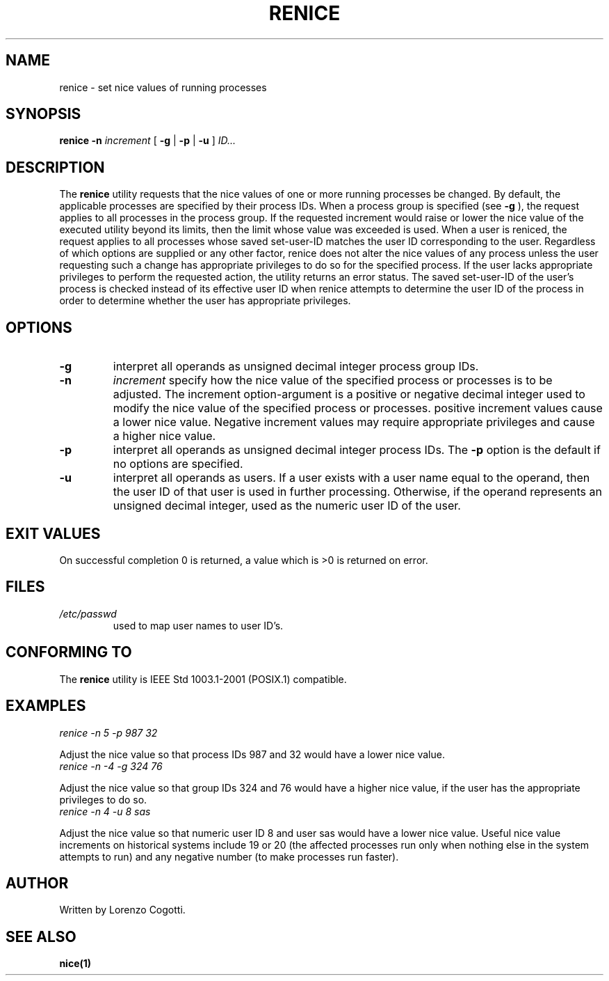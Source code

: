 .TH RENICE 1 renice-VERSION "Jun 2013"
.SH NAME
renice \- set nice values of running processes
.SH "SYNOPSIS"
.PP
.B renice
.B \-n
.I increment
[
.B \-g
|
.B \-p
|
.B \-u
]
.I ID...
.SH DESCRIPTION
The
.B renice
utility requests that the nice values of one or more
running processes be changed. By default, the applicable processes
are specified by their process IDs. When a process group is specified
(see
.B -g
), the request applies to all processes in the process group. If the
requested increment would raise or lower the nice value of the
executed utility beyond its limits, then the limit whose value was
exceeded is used. When a user is reniced, the request applies to all
processes whose saved set-user-ID matches the user ID corresponding to
the user. Regardless of which options are supplied or any other factor,
renice does not alter the nice values of any process unless the user
requesting such a change has appropriate privileges to do so for the
specified process. If the user lacks appropriate privileges to perform
the requested action, the utility returns an error status.
The saved set-user-ID of the user's process is checked instead of its
effective user ID when renice attempts to determine the user ID of the
process in order to determine whether the user has appropriate privileges.
.SH OPTIONS
.TP
.B \-g
interpret all operands as unsigned decimal integer process group IDs.
.TP
.B \-n
.I increment
specify how the nice value of the specified process or processes
is to be adjusted. The increment option-argument is a positive or
negative decimal integer used to modify the nice value of the
specified process or processes. positive increment values cause a
lower nice value. Negative increment values may require appropriate
privileges and cause a higher nice value.
.TP
.B \-p
interpret all operands as unsigned decimal integer process IDs.
The
.B \-p
option is the default if no options are specified.
.TP
.B \-u
interpret all operands as users. If a user exists with a user name
equal to the operand, then the user ID of that user is used in further
processing. Otherwise, if the operand represents an unsigned decimal
integer, used as the numeric user ID of the user.
.SH EXIT VALUES
On successful completion 0 is returned, a value which is >0 is
returned on error.
.SH FILES
.TP
.I /etc/passwd
used to map user names to user ID's.
.SH CONFORMING TO
The
.B renice
utility is IEEE Std 1003.1-2001 (POSIX.1) compatible.
.SH EXAMPLES
.TP
.I "renice -n 5 -p 987 32"
.PP
Adjust the nice value so that process IDs 987 and 32 would have a
lower nice value.
.TP
.I "renice -n -4 -g 324 76"
.PP
Adjust the nice value so that group IDs 324 and 76 would have a
higher nice value, if the user has the appropriate privileges to do so.
.TP
.I "renice -n 4 -u 8 sas"
.PP
Adjust the nice value so that numeric user ID 8 and user sas would
have a lower nice value.
Useful nice value increments on historical systems include
19 or 20 (the affected processes run only when nothing else in the
system attempts to run) and any negative number
(to make processes run faster).
.SH AUTHOR
Written by Lorenzo Cogotti.
.SH SEE ALSO
.BR nice(1)
